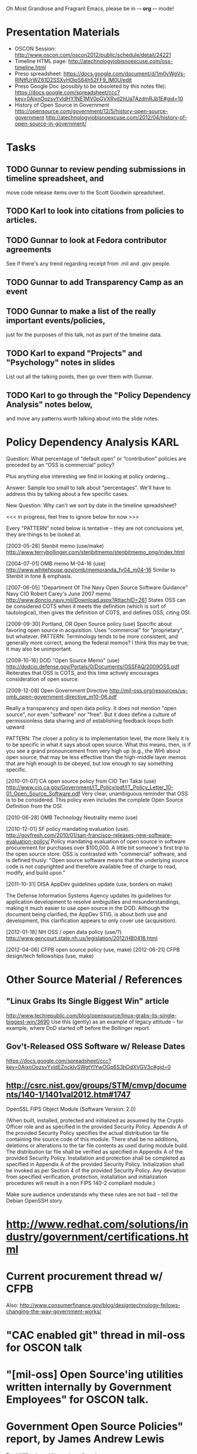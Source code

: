    Oh Most Grandiose and Fragrant Emacs, please be in -*- org -*- mode!

#+STARTUP: showeverything
#+TAGS: KARL(k) GUNNAR(g)

* Presentation Materials
  - OSCON Session:
    http://www.oscon.com/oscon2012/public/schedule/detail/24221
  - Timeline HTML page:
    http://atechnologyjobisnoexcuse.com/oss-timeline.html
  - Preso spreadsheet:
    https://docs.google.com/document/d/1m0yWgVs-RlNtfUrWZ61D2SSXvH0lpS64h52FF9_lM0U/edit
  - Preso Google Doc (possibly to be obsoleted by this notes file):
    https://docs.google.com/spreadsheet/ccc?key=0AjxnOozsvYvldHY1NE1MV0pGVXRyd2hUaTAzdmRJb1E#gid=10
  - History of Open Source in Government
    http://opensource.com/government/12/5/history-open-source-government
    http://atechnologyjobisnoexcuse.com/2012/04/history-of-open-source-in-government/

* Tasks
** TODO Gunnar to review pending submissions in timeline spreadsheet, and
   move code release items over to the Scott Goodwin spreadsheet.
** TODO Karl to look into citations from policies to articles.
** TODO Gunnar to look at Fedora contributor agreements
   See if there's any trend regarding receipt from .mil and .gov people.
** TODO Gunnar to add Transparency Camp as an event
** TODO Gunnar to make a list of the really important events/policies,
   just for the purposes of this talk, not as part of the timeline data.
** TODO Karl to expand "Projects" and "Psychology" notes in slides
   List out all the talking points, then go over them with Gunnar.
** TODO Karl to go through the "Policy Dependency Analysis" notes below,
   and move any patterns worth talking about into the slide notes.

* Policy Dependency Analysis                                           :KARL:

  Question: What percentage of “default open” or “contribution”
            policies are preceded by an “OSS is commercial” policy?

            Plus anything else interesting we find in looking at
            policy ordering...

  Answer:   Sample too small to talk about "percentages".  We'll have
            to address this by talking about a few specific cases.

  New Question: Why can't we sort by date in the timeline spreadsheet?

  <<< in progress, feel free to ignore below for now >>>

  Every "PATTERN" noted below is tentative -- they are not
  conclusions yet, they are things to be looked at.

  [2003-05-28] Stenbit memo (use/make)
               http://www.terrybollinger.com/stenbitmemo/stenbitmemo_png/index.html

  [2004-07-01] OMB memo M-04-16 (use)
               http://www.whitehouse.gov/omb/memoranda_fy04_m04-16
               Similar to Stenbit in tone & emphasis.

  [2007-06-05] "Department Of The Navy Open Source Software Guidance"
               Navy CIO Robert Carey's June 2007 memo
               http://www.doncio.navy.mil/Download.aspx?AttachID=261
               States OSS can be considered COTS when it meets the
               definition (which is sort of tautological), then gives
               the definition of COTS, and defines OSS, citing OSI.

  [2009-09-30] Portland, OR Open Source policy (use)
               Specific about favoring open source in acquisition.
               Uses "commercial" for "proprietary", but whatever.
               PATTERN: Terminology tends to be more consistent, and
               generally more correct, among the federal memos?  I
               think this may be true; it may also be unimportant.

  [2009-10-16] DOD "Open Source Memo" (use)
               http://dodcio.defense.gov/Portals/0/Documents/OSSFAQ/2009OSS.pdf
               Reiterates that OSS is COTS, and this time actively
               encourages consideration of open source.

  [2009-12-08] Open Government Directive
               http://mil-oss.org/resources/us-omb_open-government-directive_m10-06.pdf

               Really a transparency and open data policy. It does not
               mention "open source", nor even "software" nor
               "free". But it does define a culture of permissionless
               data sharing and of establishing feedback loops both
               upward

               PATTERN: The closer a policy is to implementation
               level, the more likely it is to be specific in what it
               says about open source.  What this means, then, is if
               you see a grand pronouncement from very high up (e.g.,
               the WH) about open source, that may be less effective
               than the high-middle layer memos that are high enough
               to be obeyed, but low enough to say something specific.

  [2010-01-07] CA open source policy from CIO Teri Takai (use)
               http://www.cio.ca.gov/Government/IT_Policy/pdf/IT_Policy_Letter_10-01_Open_Source_Software.pdf
               Very clear, unambiguous reminder that OSS is to be
               considered. This policy even includes the complete Open
               Source Definition from the OSI.
               
  [2010-06-28] OMB Technology Neutrality memo (use)

  [2010-12-01] SF policy mandating evaluation (use).
               http://govfresh.com/2010/01/san-francisco-releases-new-software-evaluation-policy/
               Policy mandating evaluation of open source in software
               procurement for purchases over $100,000. A little bit
               someone's first trip to the open source store: OSS is
               contrasted with "commercial" software, and is defined
               thusly: "Open source software means that the underlying
               source code is not copyrighted and therefore available
               free of charge to read, modify, and build upon."

  [2011-10-31] DISA AppDev guidelines update (use, borders on make)

               The Defense Information Systems Agency updates its
               guidelines for application development to resolve
               ambiguities and misunderstandings, making it much
               easier to use open source in the DOD. Although the
               document being clarified, the AppDev STIG, is about
               both use and development, this clarification appears to
               only cover use (acquisition).

  [2012-01-18] NH OSS / open data policy (use/?)
               http://www.gencourt.state.nh.us/legislation/2012/HB0418.html

  [2012-04-06] CFPB open source policy (use, make)
  [2012-06-21] CFPB design/tech fellowships (use, make)


* Other Source Material / References

** "Linux Grabs Its Single Biggest Win" article
   http://www.techrepublic.com/blog/opensource/linux-grabs-its-single-biggest-win/3690
   Use this (gently) as an example of legacy attitude -- for example,
   where DoD started off before the Bollinger report.

** Gov't-Released OSS Software w/ Release Dates
   https://docs.google.com/spreadsheet/ccc?key=0AjxnOozsvYvldEZncklySWgtYlYwOGp6S3hDdXVGV3c#gid=0

** http://csrc.nist.gov/groups/STM/cmvp/documents/140-1/1401val2012.htm#1747

   OpenSSL FIPS Object Module
   (Software Version: 2.0)

   (When built, installed, protected and initialized as assumed by the
   Crypto Officer role and as specified in the provided Security
   Policy. Appendix A of the provided Security Policy specifies the
   actual distribution tar file containing the source code of this
   module. There shall be no additions, deletions or alterations to
   the tar file contents as used during module build. The distribution
   tar file shall be verified as specified in Appendix A of the
   provided Security Policy. Installation and protection shall be
   completed as specified in Appendix A of the provided Security
   Policy. Initialization shall be invoked as per Section 4 of the
   provided Security Policy. Any deviation from specified
   verification, protection, installation and initialization
   procedures will result in a non FIPS 140-2 compliant module.)

   Make sure audience understands why these rules are not bad -- tell
   the Debian OpenSSH story.

* http://www.redhat.com/solutions/industry/government/certifications.html
* Current procurement thread w/ CFPB
  Also: http://www.consumerfinance.gov/blog/designtechnology-fellows-changing-the-way-government-works/
* "CAC enabled git" thread in mil-oss for OSCON talk
* "[mil-oss] Open Source'ing utilities written internally by Government Employees" for OSCON talk.
* Government Open Source Policies" report, by James Andrew Lewis
  David Wheeler said to us (on mil-oss):

  If you want to get a quick handle on open source software (OSS)
  policies in governments worldwide, you probably should look at:
  "Government Open Source Policies" by James Andrew Lewis, Center for
  Strategic & International Studies:
  http://csis.org/publication/government-open-source-policies
  
  The last one was April 2010, so it doesn't have the latest, and they
  tend to focus on government-wide (so individual agencies often get
  omitted).  Still, if you want to get an international flavor that's a
  reasonable place to start, and you might at least cite it as a way to
  compare US with other countries.
* [2012-06-07 1-2pm CT] David Wheeler "Lessons Learned" Gov OSS webinar
     In mil-oss:

     Subject: [mil-oss] Webinar June 7, 2-3pm Eastern Time: "Lessons Learned:
      Roadblocks and Opportunities for Open Source Software (OSS) in U.S. Government"
 
    On June 7, 2012, 2-3pm Eastern Time, I’ll be speaking as part of the
    free webinar “Lessons Learned: Roadblocks and Opportunities for Open
    Source Software (OSS) in U.S. Government” hosted by GovLoop.  To
    listen in, go here:
    
    https://event.on24.com/eventRegistration/EventLobbyServlet?target=registration.
    jsp&eventid=462526&sessionid=1&key=E7F3DCDCA57D4521C74872EA9D848A2C&sourcepage=register
    
    I’ll be speaking on some results of a survey about (US federal)
    government & open source software.
    Everyone is welcome!
